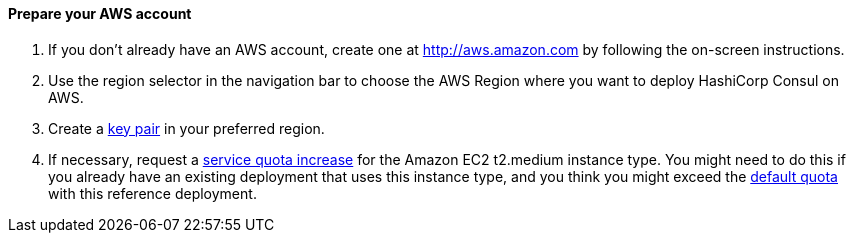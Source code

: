 // If no preperation is required, remove all content from here

==== Prepare your AWS account

1. If you don’t already have an AWS account, create one at http://aws.amazon.com by
following the on-screen instructions.

2. Use the region selector in the navigation bar to choose the AWS Region where you want
to deploy HashiCorp Consul on AWS.

3. Create a http://docs.aws.amazon.com/AWSEC2/latest/UserGuide/ec2-key-pairs.html[key pair] in your preferred region.

4. If necessary, request a https://console.aws.amazon.com/servicequotas/home?region=us-east-1#!/[service quota increase] for the Amazon EC2 t2.medium instance
type. You might need to do this if you already have an existing deployment that uses this
instance type, and you think you might exceed the http://docs.aws.amazon.com/AWSEC2/latest/UserGuide/ec2-resource-limits.html[default quota] with this reference
deployment. 

// ==== Prepare your {partner-company-name} account

// _Describe any setup required in the partner portal/account prior to template launch_
